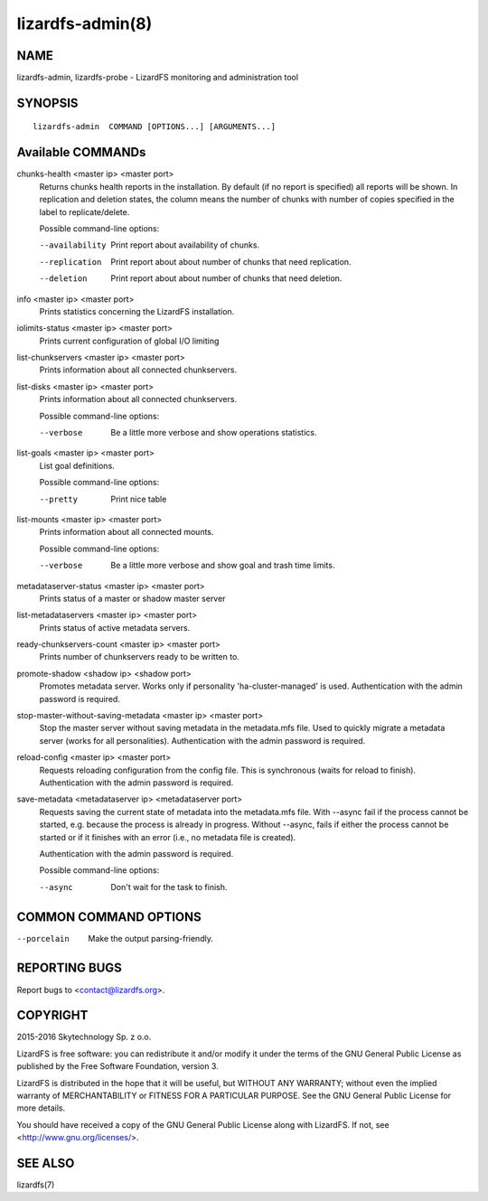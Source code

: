 .. _lizardfs-admin.8:

*****************
lizardfs-admin(8)
*****************


NAME
====

lizardfs-admin, lizardfs-probe - LizardFS monitoring and administration tool

SYNOPSIS
========

::

  lizardfs-admin  COMMAND [OPTIONS...] [ARGUMENTS...]

Available COMMANDs
==================


chunks-health <master ip> <master port>
  Returns chunks health reports in the installation.
  By default (if no report is specified) all reports will be shown.
  In replication and deletion states, the column means the number of chunks
  with number of copies specified in the label to replicate/delete.

  Possible command-line options:

  --availability
    Print report about availability of chunks.
  --replication
    Print report about about number of chunks that need replication.
  --deletion
    Print report about about number of chunks that need deletion.

info <master ip> <master port>
  Prints statistics concerning the LizardFS installation.

iolimits-status <master ip> <master port>
  Prints current configuration of global I/O limiting

list-chunkservers <master ip> <master port>
  Prints information about all connected chunkservers.

list-disks <master ip> <master port>
  Prints information about all connected chunkservers.

  Possible command-line options:

  --verbose
    Be a little more verbose and show operations statistics.

list-goals <master ip> <master port>
  List goal definitions.

  Possible command-line options:

  --pretty
    Print nice table

list-mounts <master ip> <master port>
  Prints information about all connected mounts.

  Possible command-line options:

  --verbose
    Be a little more verbose and show goal and trash time limits.

metadataserver-status <master ip> <master port>
  Prints status of a master or shadow master server

list-metadataservers <master ip> <master port>
  Prints status of active metadata servers.

ready-chunkservers-count <master ip> <master port>
  Prints number of chunkservers ready to be written to.

promote-shadow <shadow ip> <shadow port>
  Promotes metadata server. Works only if personality 'ha-cluster-managed' is used.
  Authentication with the admin password is required.

stop-master-without-saving-metadata <master ip> <master port>
  Stop the master server without saving metadata in the metadata.mfs file.
  Used to quickly migrate a metadata server (works for all personalities).
  Authentication with the admin password is required.

reload-config <master ip> <master port>
  Requests reloading configuration from the config file.
  This is synchronous (waits for reload to finish).
  Authentication with the admin password is required.

save-metadata <metadataserver ip> <metadataserver port>
    Requests saving the current state of metadata into the metadata.mfs file.
    With --async fail if the process cannot be started, e.g. because the
    process is already in progress. Without --async, fails if either the
    process cannot be started or if it finishes with an error (i.e., no
    metadata file is created).

    Authentication with the admin password is required.

    Possible command-line options:

    --async
      Don't wait for the task to finish.

COMMON COMMAND OPTIONS
======================


--porcelain
  Make the output parsing-friendly.

REPORTING BUGS
==============

Report bugs to <contact@lizardfs.org>.


COPYRIGHT
=========

2015-2016 Skytechnology Sp. z o.o.

LizardFS is free software: you can redistribute it and/or modify it under the
terms of the GNU General Public License as published by the Free Software
Foundation, version 3.

LizardFS is distributed in the hope that it will be useful, but WITHOUT ANY
WARRANTY; without even the implied warranty of MERCHANTABILITY or FITNESS FOR
A PARTICULAR PURPOSE. See the GNU General Public License for more details.

You should have received a copy of the GNU General Public License along with
LizardFS. If not, see <http://www.gnu.org/licenses/>.

SEE ALSO
========

lizardfs(7)
